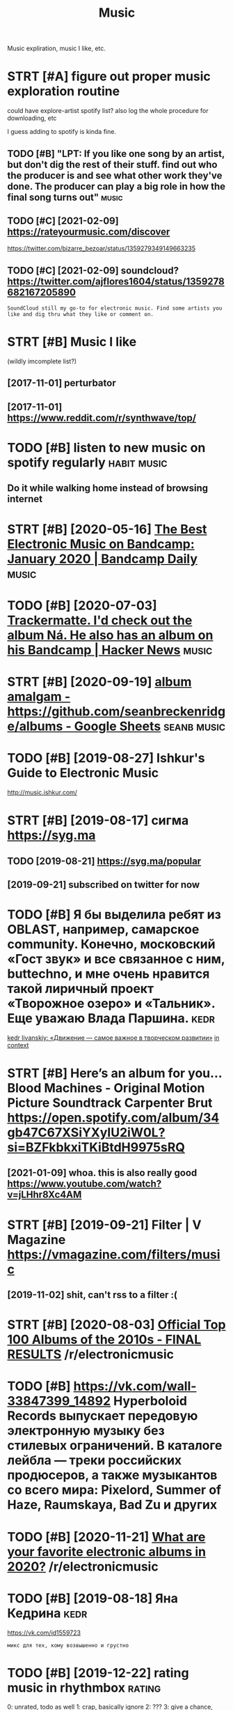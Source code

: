 #+OPTIONS: toc:nil
#+TITLE: Music
#+filetags: music
Music expliration, music I like, etc.

#+toc: headlines 2

* STRT [#A] figure out proper music exploration routine
:PROPERTIES:
:ID:       fgrtprprmscxplrtnrtn
:END:
could have explore-artist spotify list?
also log the whole procedure for downloading, etc

I guess adding to spotify is kinda fine.

** TODO [#B] "LPT: If you like one song by an artist, but don't dig the rest of their stuff. find out who the producer is and see what other work they've done. The producer can play a big role in how the final song turns out" :music:
:PROPERTIES:
:CREATED:  [2018-04-10]
:ID:       lptfylknsngbynrtstbtdntdgcnplybgrlnhwthfnlsngtrnst
:END:
** TODO [#C] [2021-02-09] https://rateyourmusic.com/discover
:PROPERTIES:
:ID:       srtyrmsccmdscvr
:END:
https://twitter.com/bizarre_bezoar/status/1359279349149663235
** TODO [#C] [2021-02-09] soundcloud? https://twitter.com/ajflores1604/status/1359278682167205890
:PROPERTIES:
:ID:       sndcldstwttrcmjflrsstts
:END:
: SoundCloud still my go-to for electronic music. Find some artists you like and dig thru what they like or comment on.

* STRT [#B] Music I like
:PROPERTIES:
:ID:       msclk
:END:
(wildly imcomplete list?)
** [2017-11-01] perturbator
:PROPERTIES:
:ID:       prtrbtr
:END:
** [2017-11-01] https://www.reddit.com/r/synthwave/top/
:PROPERTIES:
:ID:       swwwrddtcmrsynthwvtp
:END:

* TODO [#B] listen to new music on spotify regularly            :habit:music:
:PROPERTIES:
:ID:       9aa561c2-30ad-4581-bda9-b63260fcc172
:END:

** Do it while walking home instead of browsing internet
:PROPERTIES:
:CREATED:  [2018-09-13]
:ID:       dtwhlwlknghmnstdfbrwsngntrnt
:END:

* STRT [#B] [2020-05-16] [[https://daily.bandcamp.com/best-electronic/the-best-electronic-music-on-bandcamp-january-2020][The Best Electronic Music on Bandcamp: January 2020 | Bandcamp Daily]] :music:
:PROPERTIES:
:ID:       sdlybndcmpcmbstlctrncthbsncmscnbndcmpjnrybndcmpdly
:END:

* TODO [#B] [2020-07-03] [[https://news.ycombinator.com/item?id=23721298][Trackermatte. I'd check out the album Ná. He also has an album on his Bandcamp | Hacker News]] :music:
:PROPERTIES:
:ID:       snwsycmbntrcmtmdtrckrmttdhlshsnlbmnhsbndcmphckrnws
:END:
* STRT [#B] [2020-09-19] [[https://docs.google.com/spreadsheets/d/12htSAMg67czl8cpkj1mX0TuAFvqL_PJLI4hv1arG5-M/edit#gid=1451660661][album amalgam - https://github.com/seanbreckenridge/albums - Google Sheets]] :seanb:music:
:PROPERTIES:
:ID:       sdcsgglcmsprdshtsdhtsmgczhbcmsnbrcknrdglbmsgglshts
:END:
* TODO [#B] [2019-08-27] Ishkur's Guide to Electronic Music
:PROPERTIES:
:ID:       shkrsgdtlctrncmsc
:END:
http://music.ishkur.com/

* STRT [#B] [2019-08-17] сигма  https://syg.ma
:PROPERTIES:
:ID:       сигмаssygm
:END:
** TODO [2019-08-21] https://syg.ma/popular
:PROPERTIES:
:ID:       ssygmpplr
:END:
** [2019-09-21] subscribed on twitter for now
:PROPERTIES:
:ID:       sbscrbdntwttrfrnw
:END:
* TODO [#B] Я бы выделила ребят из OBLAST, например, самарское community. Конечно, московский «Гост звук» и все связанное с ним, buttechno, и мне очень нравится такой лиричный проект «Творожное озеро» и «Тальник». Еще уважаю Влада Паршина. :kedr:
:PROPERTIES:
:CREATED:  [2019-08-17]
:ID:       ябывыделиларебятизblstнапьникещеуважаювладапаршина
:END:
[[https://syg.ma/@tcivil_me/kedr-livanskiy-dvizhieniie-samoie-vazhnoie-v-tvorchieskom-razvitii][kedr livanskiy: «Движение — самое важное в творческом развитии»]]
[[https://hyp.is/0TNIksDnEem8gYelV2b0uA/syg.ma/@tcivil_me/kedr-livanskiy-dvizhieniie-samoie-vazhnoie-v-tvorchieskom-razvitii][in context]]

* STRT [#B] Here’s an album for you… Blood Machines - Original Motion Picture Soundtrack Carpenter Brut https://open.spotify.com/album/34gb47C67XSiYXyIU2iW0L?si=BZFkbkxiTKiBtdH9975sRQ
:PROPERTIES:
:CREATED:  [2020-09-03]
:ID:       hrsnlbmfrybldmchnsrgnlmtncxsyxywlsbzfkbkxtkbtdhsrq
:END:
** [2021-01-09] whoa. this is also really good https://www.youtube.com/watch?v=jLHhr8Xc4AM
:PROPERTIES:
:ID:       whthsslsrllygdswwwytbcmwtchvjlhhrxcm
:END:

* STRT [#B] [2019-09-21] Filter | V Magazine https://vmagazine.com/filters/music
:PROPERTIES:
:ID:       fltrvmgznsvmgzncmfltrsmsc
:END:
** [2019-11-02] shit, can't rss to a filter :(
:PROPERTIES:
:ID:       shtcntrsstfltr
:END:
* STRT [#B] [2020-08-03] [[https://reddit.com/r/electronicmusic/comments/i34u2j/official_top_100_albums_of_the_2010s_final_results/][Official Top 100 Albums of the 2010s - FINAL RESULTS]] /r/electronicmusic
:PROPERTIES:
:ID:       srddtcmrlctrncmsccmmntsjfbmsfthsfnlrsltsrlctrncmsc
:END:
* TODO [#B] https://vk.com/wall-33847399_14892 Hyperboloid Records выпускает передовую электронную музыку без стилевых ограничений. В каталоге лейбла — треки российских продюсеров, а также музыкантов со всего мира: Pixelord, Summer of Haze, Raumskaya, Bad Zu и других
:PROPERTIES:
:CREATED:  [2020-11-25]
:ID:       svkcmwllhyprbldrcrdsвыпусlrdsmmrfhzrmskybdzидругих
:END:

* TODO [#B] [2020-11-21] [[https://reddit.com/r/electronicmusic/comments/jyhvoi/what_are_your_favorite_electronic_albums_in_2020/][What are your favorite electronic albums in 2020?]] /r/electronicmusic
:PROPERTIES:
:ID:       srddtcmrlctrncmsccmmntsjyfvrtlctrnclbmsnrlctrncmsc
:END:
* TODO [#B] [2019-08-18] Яна Кедрина                                   :kedr:
:PROPERTIES:
:ID:       янакедрина
:END:
https://vk.com/id1559723
: микс для тех, кому возвышенно и грустно

* TODO [#B] [2019-12-22] rating music in rhythmbox                   :rating:
:PROPERTIES:
:ID:       rtngmscnrhythmbx
:END:
0: unrated, todo as well
1: crap, basically ignore
2: ???
3: give a chance, basically todo with a higher priority
4: ok
5: really good

* [#C] [2019-08-10] Nocow: Ledyanoy Album Album Review | Pitchfork
:PROPERTIES:
:ID:       ncwldynylbmlbmrvwptchfrk
:END:
https://pitchfork.com/reviews/albums/23179-ledyanoy-album/

* TODO [#C] misc
:PROPERTIES:
:ID:       msc
:END:
- Ladytron
  Blue Jeans
  Destroy everything you touch
- Halsey
- Ladyhawke (My Delirium)
- Perturbator
- Furi OST
  - The Toxic Avenger
    My only chance (Furi)
  - Carpenter Brut
    What we fight for (Furi)
- Heaven 17
  Penthouse and Pavement
- Portishead (arzamas)
  Sour times
- Primal Scream OK (arzamas)
- Derrek May techno OK (arzamas)
- Massive attack TODO (arzamas)
- Maduro
  Reveries and Ruckus
  Scalper Dance
- Burial (arzamas)
  Untrue album
  Rough sleeper +++
  Truant
- The Big Short OST
- The Knife (arzamas)
  Heartbeats
- Zemfira
  Небомореоблака
- Allie X
  Paper love
- MO
  Drum
  Nights with you
- Grimes?
- Dance youself clean spotify
- Pride BXTCHES spotify
- Bleachers
  You're still a mystery
- The xx OK (arzamas)
- Roxy music OK (arzamas)
- New order OK (arzamas)


* TODO [#C] [2020-09-06] [[https://reddit.com/r/electronicmusic/comments/inrpfq/perturbator_is_a_godamn_legend/g49vilc/][Perturbator is a godamn legend]] /r/electronicmusic
:PROPERTIES:
:ID:       srddtcmrlctrncmsccmmntsnrrtrbtrsgdmnlgndrlctrncmsc
:END:
:  [Starting listening to Perturbator thanks to this twisted video.](https://youtu.be/wU9Daiu5XoM)
* TODO [#C] [2020-11-18] [[https://reddit.com/r/electronicmusic/comments/jwi7sf/leftfield_hints_a_new_album_is_finally_in_the/][Leftfield hints a new album is (finally) in the works!]] /r/electronicmusic
:PROPERTIES:
:ID:       srddtcmrlctrncmsccmmntsjwbmsfnllynthwrksrlctrncmsc
:END:

* STRT [#C] Fuzzy Match my Spotify and local library? Maybe via musicbrainz :spotisync:
:PROPERTIES:
:CREATED:  [2018-09-16]
:ID:       fzzymtchmysptfyndlcllbrrymybvmscbrnz
:END:

coding/spotisync

** [2018-10-04] ok, extracted library items. I guess easier to run as regular backup and then match occasionally
:PROPERTIES:
:ID:       kxtrctdlbrrytmsgsssrtrnsrglrbckpndthnmtchccsnlly
:END:
** TODO use musicbrainz picard or something?
:PROPERTIES:
:ID:       smscbrnzpcrdrsmthng
:END:
* TODO [#C] [2019-08-11] The Lot Radio https://www.thelotradio.com/
:PROPERTIES:
:ID:       thltrdswwwthltrdcm
:END:

* [#C] [2019-08-18] Яна Кедрина https://vk.com/id1559723               :kedr:
:PROPERTIES:
:ID:       янакедринаsvkcmd
:END:

* TODO [#C] [2019-08-17] 2MR Transmission with Kedr Livanskiy @ The Lot Radio 07:25:2018 by The Lot Radio | Mixcloud :kedr:
:PROPERTIES:
:ID:       mrtrnsmssnwthkdrlvnskythltrdbythltrdmxcld
:END:
https://www.mixcloud.com/thelotradio/2mr-transmission-with-kedr-livanskiy-the-lot-radio-07252018/

* TODO [#C] I’ve been watching live DJ sets and they are wonderful    :jonbo:
:PROPERTIES:
:CREATED:  [2020-05-18]
:ID:       vbnwtchnglvdjstsndthyrwndrfl
:END:
[[https://jborichevskiy.com/posts/patch-notes-v5/][This newsletter lives in Roam]]
[[https://hyp.is/4X6BFpktEeqpO89HRp6xGw/jborichevskiy.com/posts/patch-notes-v5/][in context]]

* TODO [#C] [2020-07-05] [[https://www.youtube.com/channel/UCVO_yh_5oj6y3A_eMzTI6cw/videos][GOST ZVUK - YouTube]]
:PROPERTIES:
:ID:       swwwytbcmchnnlcvyhjymztcwvdsgstzvkytb
:END:
* TODO [#C] check music charts                                        :music:
:PROPERTIES:
:CREATED:  [2018-04-02]
:ID:       chckmscchrts
:END:

- spotify
- lastfm

* [#C] [2020-01-08] [[https://news.ycombinator.com/item?id=21989929][A beginner’s guide to modern classical music]] :music:
:PROPERTIES:
:ID:       3c086c9e-8496-44d4-8e41-323c27d0c95b
:END:
http://lukemuehlhauser.com/how-to-fall-in-love-with-modern-classical-music-4/
* TODO [#D] Listen to @synthblog with @TuneIn http://tun.in/pgf6H
:PROPERTIES:
:CREATED:  [2019-01-28]
:ID:       lstntsynthblgwthtnntnnpgfh
:END:

* TODO [#D] Tweet from John Carlos Baez (@johncarlosbaez), at Aug 3, 03:00 classical music
:PROPERTIES:
:CREATED:  [2019-08-03]
:ID:       twtfrmjhncrlsbzjhncrlsbztgclssclmsc
:END:
: I just fell in love with Ravel's "Gaspard de la Nuit".  He wanted it to be the hardest piano piece in the world.  This picture is from a classical music website.   But it's not just hard - it sounds good, too!

https://twitter.com/johncarlosbaez/status/1157471331731984384

* TODO [#D] Tweet from Riva (@rivatez), at Dec 28, 17:07 contemporary classic music
:PROPERTIES:
:CREATED:  [2019-12-28]
:ID:       twtfrmrvrvtztdccntmprryclsscmsc
:END:
: interested in contemporary classical music? thinking about listening to @maxrichtermusic and not sure where to start? I made a playlist this morning for @michael_nielsen of (what I think are) the best Max Richter tracks, sharing here:

https://twitter.com/rivatez/status/1210970550266449923

* TODO [#D] glastonbury festival                               :social:music:
:PROPERTIES:
:ID:       glstnbryfstvl
:END:
* TODO [#D] https://www.reddit.com/r/Techno/comments/7bg1it/new_to_techno_slightly_overwhelmed/ :tecnho:
:PROPERTIES:
:ID:       swwwrddtcmrtchncmmntsbgtnwttchnslghtlyvrwhlmd
:END:
* [#D] [2019-08-05] https://open.spotify.com/track/6mib3N4E8PZHAGQ3xy7bho?si=4DKKBZGXRiyzh28zif2kXg moonage dream Reminds me of Jesus Christ superstar
:PROPERTIES:
:ID:       spnsptfycmtrckmbnpzhgqxybgdrmrmndsmfjsschrstsprstr
:END:

* TODO [#D] [2019-08-18] ciconia/awesome-music: Awesome Music Projects https://github.com/ciconia/awesome-music#readme
:PROPERTIES:
:ID:       ccnwsmmscwsmmscprjctssgthbcmccnwsmmscrdm
:END:

* TODO [#D] [2020-08-22] [[https://listenbrainz.org/][ListenBrainz]] :spotify:lastfm:
:PROPERTIES:
:ID:       slstnbrnzrglstnbrnz
:END:
use instead of lastfm? Although wouldn't be able to connect spotify... although could just upload spotify listening history?

* DONE [#B] Here’s an album for you… Blizzards Nathan Fake https://open.spotify.com/album/0AG0R1Ig9RcoqVFLJIvoSz?si=Ei41N7EZTeOlk7UebLEAFw
:PROPERTIES:
:CREATED:  [2020-09-03]
:ID:       hrsnlbmfryblzzrdsnthnfkspbmgrgrcqvfljvszsnztlkblfw
:END:

* DONE [#B] [2019-07-29] [[https://reddit.com/r/AskReddit/comments/ci3nf2/for_people_who_like_to_listen_to_full_albums_what/ev1cmjc/][For people who like to listen to full albums, what are your favorite albums to binge?]] /r/AskReddit
:PROPERTIES:
:ID:       srddtcmrskrddtcmmntscnffrwhtryrfvrtlbmstbngrskrddt
:END:
:  Mer De Nom by A Perfect Circle. It's beautiful.

* DONE [#B] [2019-11-12] [[https://reddit.com/r/intj/comments/dvgil7/songs_that_describe_intjs/f7cpk1h/][Songs that describe INTJs]] /r/intj :intj:
:PROPERTIES:
:ID:       srddtcmrntjcmmntsdvglsngsfcpkhsngsthtdscrbntjsrntj
:END:
:  [Here](https://youtu.be/fTjjJbndjis) by Alessia Cara, although I feel like it can work for introverts in general.
:  [Datastream](https://youtu.be/7JaAclYdz9k) by Celldweller
:  [Brain ≠ Heart](https://youtu.be/VzLRHUah7KQ) by Analog Rebellion
:  [Oh No!](https://youtu.be/O1o4KKipaC4) by Marina & the Diamonds has several lyrics other INTJs may be able to relate; about feeling like a machine who may push relationships away as they focus on their goals/ambition and the change they want to see in the world and themselves
:  [Forty-Six & 2](https://youtu.be/GIuZUCpm9hc) by Tool
:  [Abiogenesis](https://youtu.be/xSqwNnnnRls) by Carbon Based Lifeforms, the calming and otherwordly ambience just feels fitting, especially when it spells out the Drake equation. It just feels fitting for Ni and Ne doms for some reason.

* DONE [#B] [2019-11-13] [[https://reddit.com/r/intj/comments/dvgil7/songs_that_describe_intjs/f7cz7rt/][Songs that describe INTJs]] /r/intj :intj:
:PROPERTIES:
:ID:       srddtcmrntjcmmntsdvglsngsfczrtsngsthtdscrbntjsrntj
:END:
:  Talking Heads entire discography. Especially the first two albums.
:  It's like music for INTJ's by an INTJ. Topics no one else could put to music, and let alone get radio play, yet catchy and timeless as hell.
:  I don't say it enough. Thank you, David Byrne.
:  Edit to add: I love the National. I never thought about that song like that, but I get what you mean. I once explained my 20s as "another un-innocent elegant fall in to the unmagnificant lives of adults"

* DONE [#C] [2018-12-24] [[https://reddit.com/r/electronicmusic/comments/a7efra/lets_talk_remixes_what_were_the_best_remixes_of/ec2grb5/][Let’s talk remixes - What were the best remixes of 2018?]] /r/electronicmusic
:PROPERTIES:
:ID:       srddtcmrlctrncmsccmmntsfrwhtwrthbstrmxsfrlctrncmsc
:END:

** [Jon Hopkins - C O S M (Daniel Avery Remix)](https://www.youtube.com/watch?v=zn2gdaR2abs) This song makes me feel like I’m drifting in space. Remix of the year for me
:PROPERTIES:
:ID:       jnhpknscsmdnlvryrmxswwwytllkmdrftngnspcrmxfthyrfrm
:END:
** [Pendulum - Still Grey (DJ Seinfeld Remix)](https://www.youtube.com/watch?v=7Mwwsm0e1Xo) The best song off The Reworks, imo. This remix got me into DJ Seinfeld
:PROPERTIES:
:ID:       pndlmstllgrydjsnfldrmxswwhrwrksmthsrmxgtmntdjsnfld
:END:
** DONE [Four Tet’s remix of Opal](https://www.youtube.com/watch?v=XTw-NrqKigs) of course
:PROPERTIES:
:ID:       frttsrmxfplswwwytbcmwtchvxtwnrqkgsfcrs
:END:

** DONE [Beck - Up All Night (Oliver Remix)](https://www.youtube.com/watch?v=Zjsf-13YMAA) Oliver killed it like always
:PROPERTIES:
:ID:       bckpllnghtlvrrmxswwwytbcmwtchvzjsfymlvrklldtlklwys
:END:

** [Le Youth - I Could Always (Borussia Remix)](https://www.youtube.com/watch?v=1anMjx96ehM) laidback, groovy, summer jam
:PROPERTIES:
:ID:       lythcldlwysbrssrmxswwwytbtchvnmjxhmldbckgrvysmmrjm
:END:
** [Camelphat & Elderbrook - Cola (ZHU Remix)](https://www.youtube.com/watch?v=T4FOakYWYdU)
:PROPERTIES:
:ID:       cmlphtldrbrkclzhrmxswwwytbcmwtchvtfkywyd
:END:
** DONE [Dua Lipa - IDGAF (Darius Remix)](https://www.youtube.com/watch?v=Vr_KxzJH4zM)
:PROPERTIES:
:ID:       dlpdgfdrsrmxswwwytbcmwtchvvrkxzjhzm
:END:

** DONE [Charli XCX - Focus (yaeji Remix)](https://www.youtube.com/watch?v=x_ap0UDrfMg) yaeji is amazing
:PROPERTIES:
:ID:       chrlxcxfcsyjrmxswwwytbcmwtchvxpdrfmgyjsmzng
:END:

** [Kelela’s remix album](https://open.spotify.com/album/00bR0PfkGVAizXpN05DYrs) has some great cuts: Santa Muerte, [KAYTRANADA](https://www.youtube.com/watch?v=ZTDsCODkasA), Ethereal, Rare Essense, Joey Labeija, [LMK (What's Really Good Remix)](https://www.youtube.com/watch?v=-xH004y94Cw), Tre oh Fie, Skyshaker, Nathaniel W. James & Dave Quam, & Ahya Simone are my favorites
:PROPERTIES:
:ID:       kllsrmxlbmspnsptfycmlbmbrthnlwjmsdvqmhysmnrmyfvrts
:END:
** [Gabriel & Dresden - Waiting for Winter (No Mana Remix)](https://www.youtube.com/watch?v=5Bps0BLz1YQ) has that RAT-era deadmau5 sound
:PROPERTIES:
:ID:       gbrldrsdnwtngfrwntrnmnrmxchvbpsblzyqhsthtrtrddmsnd
:END:
** DONE [CHVRCHΞS - Miracle (The Juan MacLean Remix)](https://www.youtube.com/watch?v=dClCl8ocEns) they turned CHVRCHΞS' worst song into something worth listening to
:PROPERTIES:
:ID:       chvrchξsmrclthjnmclnrmxswrstsngntsmthngwrthlstnngt
:END:

** DONE [Diplo - Worry No More (Keys N Krate Remix)](https://www.youtube.com/watch?v=oT3w4Dn3q_A), [Wish (Jarreau Vandal Remix)](https://www.youtube.com/watch?v=xauWlqr1-XQ) I really like that talkbox, & [Color Blind (TWERL & Max Styler Remix)](https://www.youtube.com/watch?v=eFDmaBSxBRg)
:PROPERTIES:
:ID:       dplwrrynmrkysnkrtrmxswwwymxswwwytbcmwtchvfdmbsxbrg
:END:

** DONE [Moodoïd - Miss Smith (Myd Remix)](https://www.youtube.com/watch?v=RTAyXhaWdjI)
:PROPERTIES:
:ID:       mdïdmsssmthmydrmxswwwytbcmwtchvrtyxhwdj
:END:

** [Camo & Krooked - Slow Down (Fred V & Grafix Remix)](https://www.youtube.com/watch?v=OKyIrxh3Q5A)
:PROPERTIES:
:ID:       cmkrkdslwdwnfrdvgrfxrmxswwwytbcmwtchvkyrxhq
:END:
** [2019-08-05] Eh, none of these were decent
:PROPERTIES:
:ID:       hnnfthswrdcnt
:END:

* DONE [#C] [2019-10-12] The 200 Best Songs of the 2010s | Pitchfork
:PROPERTIES:
:ID:       thbstsngsfthsptchfrk
:END:
https://pitchfork.com/features/lists-and-guides/the-200-best-songs-of-the-2010s/

* DONE [#D] http://arzamas.academy/materials/1318
:PROPERTIES:
:ID:       rzmscdmymtrls
:END:
- Cocteau twins too slow?
- Pet shop boys meh
- the velvet underground

* DONE [2019-07-29] [[https://reddit.com/r/AskReddit/comments/ci3nf2/for_people_who_like_to_listen_to_full_albums_what/ev199n8/][For people who like to listen to full albums, what are your favorite albums to binge?]] /r/AskReddit
:PROPERTIES:
:ID:       srddtcmrskrddtcmmntscnffrwhtryrfvrtlbmstbngrskrddt
:END:
:  David Bowie - The Rise and Fall of Ziggy Stardust and the Spiders from Mars
* CANCEL [#B] Here’s an album for you… Quarter to Quarter Azekel https://open.spotify.com/album/1Kqml4xkcAhooxKeOR7lQx?si=ZCK71UI9SZqTJeACX_ug-g
:PROPERTIES:
:CREATED:  [2020-09-03]
:ID:       hrsnlbmfryqrtrtqrtrzklspnmlxkchxkrlqxszckszqtjcxgg
:END:
* [#C] [2020-10-07] [[https://frieze.libsyn.com/alison-goldfrapp-on-leonora-carrington?fbclid=IwAR27pS4I_eMk3ZD_U3FauI6e2CROxlCBQA99TEFTcEQh9J6gRE6tDzhlexo][Bow Down: Women in Art: Alison Goldfrapp on Leonora Carrington]] :music:tolisten:
:PROPERTIES:
:ID:       sfrzlbsyncmlsngldfrppnlnrnnrtlsngldfrppnlnrcrrngtn
:END:
* [#C] [2020-01-27] Empty Spaces - Wikipedia
:PROPERTIES:
:ID:       mptyspcswkpd
:END:
https://en.wikipedia.org/wiki/Empty_Spaces
: The song is in the key of E minor, and is two minutes, eight seconds in length. It features a long introductory section, with solo guitar and a repetitive drumbeat, and an airport announcement, as a reference to Pink heading for a concert tour. The song reaches a climax of tension, at which point Roger Waters plays a descending blues scale over the minor dominant, B minor, cueing the start of the vocals. Roger Waters sings a short verse, ending on the phrase "How shall I complete the wall?" This track shares a backing track with "What Shall We Do Now?", sped up from D to E, with new guitar and vocals. The last beat introduces the next song, "Young Lust".
* [2019-02-21] Scott Rickard: The beautiful math behind the world's ugliest music | TED Talk :music:
:PROPERTIES:
:ID:       scttrckrdthbtflmthbhndthwrldsglstmsctdtlk
:END:
https://www.ted.com/talks/scott_rickard_the_beautiful_math_behind_the_ugliest_music#t-571976
huh, interesting, repetitionless piano music. well, it does sound bad
* DONE [#C] https://pudding.cool/2018/02/waveforms    :viz:music:musictheory:
:PROPERTIES:
:CREATED:  [2018-07-01]
:ID:       spddngclwvfrms
:END:
** [2019-09-21] interactivity is quite cool
:PROPERTIES:
:ID:       ntrctvtysqtcl
:END:

* [#C] [2019-08-18] Composition Tutorial: The Musical Transition (Part 2) - YouTube (with example of a video game)
:PROPERTIES:
:ID:       cmpstnttrlthmscltrnstnprtytbwthxmplfvdgm
:END:
https://www.youtube.com/watch?v=P0IlDMqGdxU&list=WL&index=52&t=0s
ok that was way better than previous video
* [2020-09-08] [[https://www.youtube.com/watch?v=Kr3quGh7pJA][(11) Music Theory is Racist - YouTube]]
:PROPERTIES:
:ID:       swwwytbcmwtchvkrqghpjmscthrysrcstytb
:END:

* [2019-02-03] (4) Electromagnetic Pulse by Grimes - YouTube          :music:
:PROPERTIES:
:ID:       lctrmgntcplsbygrmsytb
:END:
https://www.youtube.com/watch?v=pgfyDlaacz4
interesting, she's got a funny tiny device to compose her music
* [2019-04-14] How Lorde - ROYALS Changed Pop Music - YouTube         :music:
:PROPERTIES:
:ID:       hwlrdrylschngdppmscytb
:END:
https://www.youtube.com/watch?v=sQjGZaM3EFo&list=WL&index=23&t=277s

* [2019-08-07] Star Wars Music is Getting Worse - Beyond The Last Jedi & John Williams - A Music Philosophy Review - YouTube :music:
:PROPERTIES:
:ID:       strwrsmscsgttngwrsbyndthldjhnwllmsmscphlsphyrvwytb
:END:
https://www.youtube.com/watch?v=gB4lULC87Oo

* [#B] [2020-02-21] [[https://reddit.com/r/Grimes/comments/f7dicc/the_excellent_russian_electronic_music_artist/][The excellent Russian Electronic music artist Kedr Livanskiy appreciates Miss Anthropocene]] /r/Grimes :music:
:PROPERTIES:
:ID:       srddtcmrgrmscmmntsfdccthxnskypprctsmssnthrpcnrgrms
:END:
* [2018-06-15] predicting hits                                     :music:ml:
:PROPERTIES:
:ID:       prdctnghts
:END:
https://knife.media/predicting-hits/

* [2019-08-29] ИНТЕРВЬЮ#1 kedr livanskiy: движение — самое важное в творческом развитии - YouTube :kedr:
:PROPERTIES:
:ID:       интервьюkdrlvnskyдвижениеноевтворческомразвитииytb
:END:
https://www.youtube.com/watch?v=fK6AedcuK_o
very nice interview, she's very humble and honest
* [#C] [2020-11-27] [[https://commonplace.doubleloop.net/music-listening-strategy][Music listening strategy]]
:PROPERTIES:
:ID:       scmmnplcdbllpntmsclstnngstrtgymsclstnngstrtgy
:END:

* TODO [#B] [2021-01-30] [[https://forza.fandom.com/wiki/Horizon_Pulse][Horizon Pulse | Forza Wiki | Fandom]] :music:
:PROPERTIES:
:ID:       sfrzfndmcmwkhrznplshrznplsfrzwkfndm
:END:
: CHVR
* [#D] [2020-04-06] beets: the music geek‘s media organizer http://beets.io/
:PROPERTIES:
:ID:       btsthmscgksmdrgnzrbts
:END:

* TODO [#C] Tweet from @flancian                                      :music:
:PROPERTIES:
:CREATED:  [2021-02-27]
:ID:       twtfrmflncn
:END:

https://twitter.com/flancian/status/1365610779471396866
: @flancian: [[soundiiz]] is a thorough siphoning service for music platforms.
: Using it now to sync my tracks and playlists between [[youtube music]] and [[spotify]]. pic.twitter.com/efTG6L...

* [#B] [2021-02-09] [[https://somafm.com/][SomaFM: Commercial-free, Listener-supported Radio]] :music:
:PROPERTIES:
:ID:       ssmfmcmsmfmcmmrclfrlstnrspprtdrd
:END:
: Over 30 unique channels of listener-supported, commercial-free, underground/alternative radio broadcasting to the world. All music hand-picked by SomaFM's award-winning DJs and music directors.
* TODO [#B] [2021-02-09] [[https://ra.co/music][Reviews, Podcasts and Playlists ⟋ RA]] :music:
:PROPERTIES:
:ID:       srcmscrvwspdcstsndplylstsr
:END:

* [#C] [2021-02-13] [[https://soundcloud.com/marceldettmann/bbc-radio-1-essential-mix-marcel-dettmann-april-2014][BBC Radio 1 Essential Mix - Marcel Dettmann by marcel dettmann | Free Listening on SoundCloud]] :music:tecnno:
:PROPERTIES:
:ID:       ssndcldcmmrcldttmnnbbcrdsmrcldttmnnfrlstnngnsndcld
:END:
very good!
* TODO [#B] [2021-04-05] [[https://sidelinemag.bandcamp.com/track/purify][Purify | Al | Side-Line Magazine]]
:PROPERTIES:
:ID:       ssdlnmgbndcmpcmtrckprfyprfylsdlnmgzn
:END:

* TODO [#B] [2021-04-05] [[https://sidelinemag.bandcamp.com/track/auf-die-zeit][Auf Die Zeit | 3 Stock Links | Side-Line Magazine]]
:PROPERTIES:
:ID:       ssdlnmgbndcmpcmtrckfdztfdztstcklnkssdlnmgzn
:END:

* TODO [#B] [2021-04-05] [[https://sidelinemag.bandcamp.com/track/sweet-sin-lockdown-mix][Sweet Sin (Lockdown Mix) | A Slice Of Life | Side-Line Magazine]]
:PROPERTIES:
:ID:       ssdlnmgbndcmpcmtrckswtsnltsnlckdwnmxslcflfsdlnmgzn
:END:

* STRT [#B] [2021-04-06] [[https://sidelinemag.bandcamp.com/album/face-the-beat-session-6][Face The Beat: Session 6 | Various Artists | Side-Line Magazine]]
:PROPERTIES:
:ID:       ssdlnmgbndcmpcmlbmfcthbtscthbtsssnvrsrtstssdlnmgzn
:END:

* TODO [#C] [2021-04-05] [[https://sidelinemag.bandcamp.com/track/holographic-deathsphere][Holographic Deathsphere | Alien:Nation | Side-Line Magazine]]
:PROPERTIES:
:ID:       ssdlnmgbndcmpcmtrckhlgrphgrphcdthsphrlnntnsdlnmgzn
:END:

* TODO [#C] [2021-04-05] [[https://sidelinemag.bandcamp.com/track/schwarze-rosen][Schwarze Rosen | Apryl | Side-Line Magazine]]
:PROPERTIES:
:ID:       ssdlnmgbndcmpcmtrckschwrzrsnschwrzrsnprylsdlnmgzn
:END:

* TODO [#B] [2021-04-05] [[https://twitter.com/SPFDJ?ref_src=twsrc%5Egoogle%7Ctwcamp%5Eserp%7Ctwgr%5Eauthor][SPFDJ (@SPFDJ) / Twitter]] :music:
:PROPERTIES:
:ID:       stwttrcmspfdjrfsrctwsrcggrpctwgrthrspfdjspfdjtwttr
:END:

* [#C] [2021-03-21] [[https://lenta.ru/articles/2019/10/22/kedr_livanskiy/][Звезда российского электро-попа о снобизме взрослых, чувствах молодых и доминации женщин : Музыка: Культура: Lenta.ru]] :kedr:
:PROPERTIES:
:ID:       slntrrtclskdrlvnskyзвездаиженщинмузыкакультураlntr
:END:
* [#C] [2021-04-29] [[https://news.ycombinator.com/item?id=26977869][History of Techno]]
:PROPERTIES:
:ID:       snwsycmbntrcmtmdhstryftchn
:END:
https://www.beatportal.com/features/beatports-definitive-guide-to-techno/
* TODO [#B] [2021-04-04] [[https://reddit.com/r/electronicmusic/comments/mk1jwb/gesaffelstein_destinations/][Gesaffelstein- Destinations]] /r/electronicmusic :music:
:PROPERTIES:
:ID:       srddtcmrlctrncmsccmmntsmkgsfflstndstntnsrlctrncmsc
:END:

* [#B] [2021-04-06] [[https://reddit.com/r/electronicmusic/comments/ml4crm/ladytron_seventeen_electronicsynth_pop/][Ladytron -- Seventeen Electronic/Synth Pop]] /r/electronicmusic :music:
:PROPERTIES:
:ID:       srddtcmrlctrncmsccmmntsmltnlctrncsynthpprlctrncmsc
:END:

* TODO [#B] [2021-04-12] [[https://reddit.com/r/Techno/comments/mpfg6g/some_new_local_techno_from_northern_germany_der/][Some new local Techno from Northern Germany: Der Träumer - Loop]] /r/Techno :music:
:PROPERTIES:
:ID:       srddtcmrtchncmmntsmpfggsmnrthrngrmnydrträmrlprtchn
:END:
* [#B] [2021-04-16] Интервью с Kedr Livanskiy https://radugadiscoclub.ru/kedrlivansky :kedr:
:PROPERTIES:
:ID:       интервьюсkdrlvnskysrdgdscclbrkdrlvnsky
:END:

* TODO [#B] Clairvoyant EP from QZB                                   :music:
:PROPERTIES:
:CREATED:  [2021-04-19]
:ID:       clrvyntpfrmqzb
:END:

https://qzbmusic.bandcamp.com/album/clairvoyant-ep
Hmm not bad d&b? Dunno

* TODO [#B] Sisters with transistors                         :techno:towatch:
:PROPERTIES:
:CREATED:  [2021-05-10]
:ID:       sstrswthtrnsstrs
:END:
